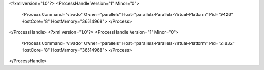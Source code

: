 <?xml version="1.0"?>
<ProcessHandle Version="1" Minor="0">
    <Process Command="vivado" Owner="parallels" Host="parallels-Parallels-Virtual-Platform" Pid="9428" HostCore="8" HostMemory="36514968">
    </Process>
</ProcessHandle>
<?xml version="1.0"?>
<ProcessHandle Version="1" Minor="0">
    <Process Command="vivado" Owner="parallels" Host="parallels-Parallels-Virtual-Platform" Pid="21832" HostCore="8" HostMemory="36514968">
    </Process>
</ProcessHandle>
